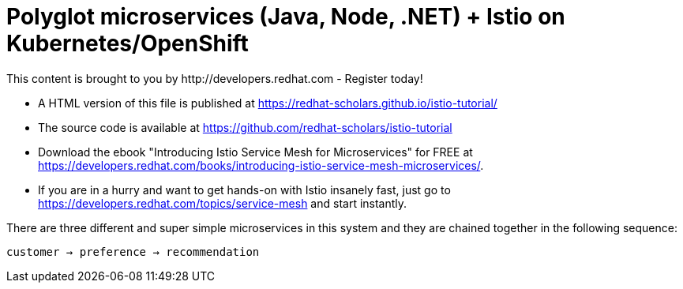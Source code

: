 = Polyglot microservices (Java, Node, .NET) + Istio on Kubernetes/OpenShift
This content is brought to you by http://developers.redhat.com - Register today!
:toc: macro
:toc-title: Table of Contents
:toclevels: 3
:icons: font
:data-uri:
:source-highlighter: highlightjs


- A HTML version of this file is published at https://redhat-scholars.github.io/istio-tutorial/

- The source code is available at https://github.com/redhat-scholars/istio-tutorial

- Download the ebook "Introducing Istio Service Mesh for Microservices" for FREE at https://developers.redhat.com/books/introducing-istio-service-mesh-microservices/.

- If you are in a hurry and want to get hands-on with Istio insanely fast, just go to https://developers.redhat.com/topics/service-mesh and start instantly.



There are three different and super simple microservices in this system and they are chained together in the following sequence:

```
customer → preference → recommendation
```

